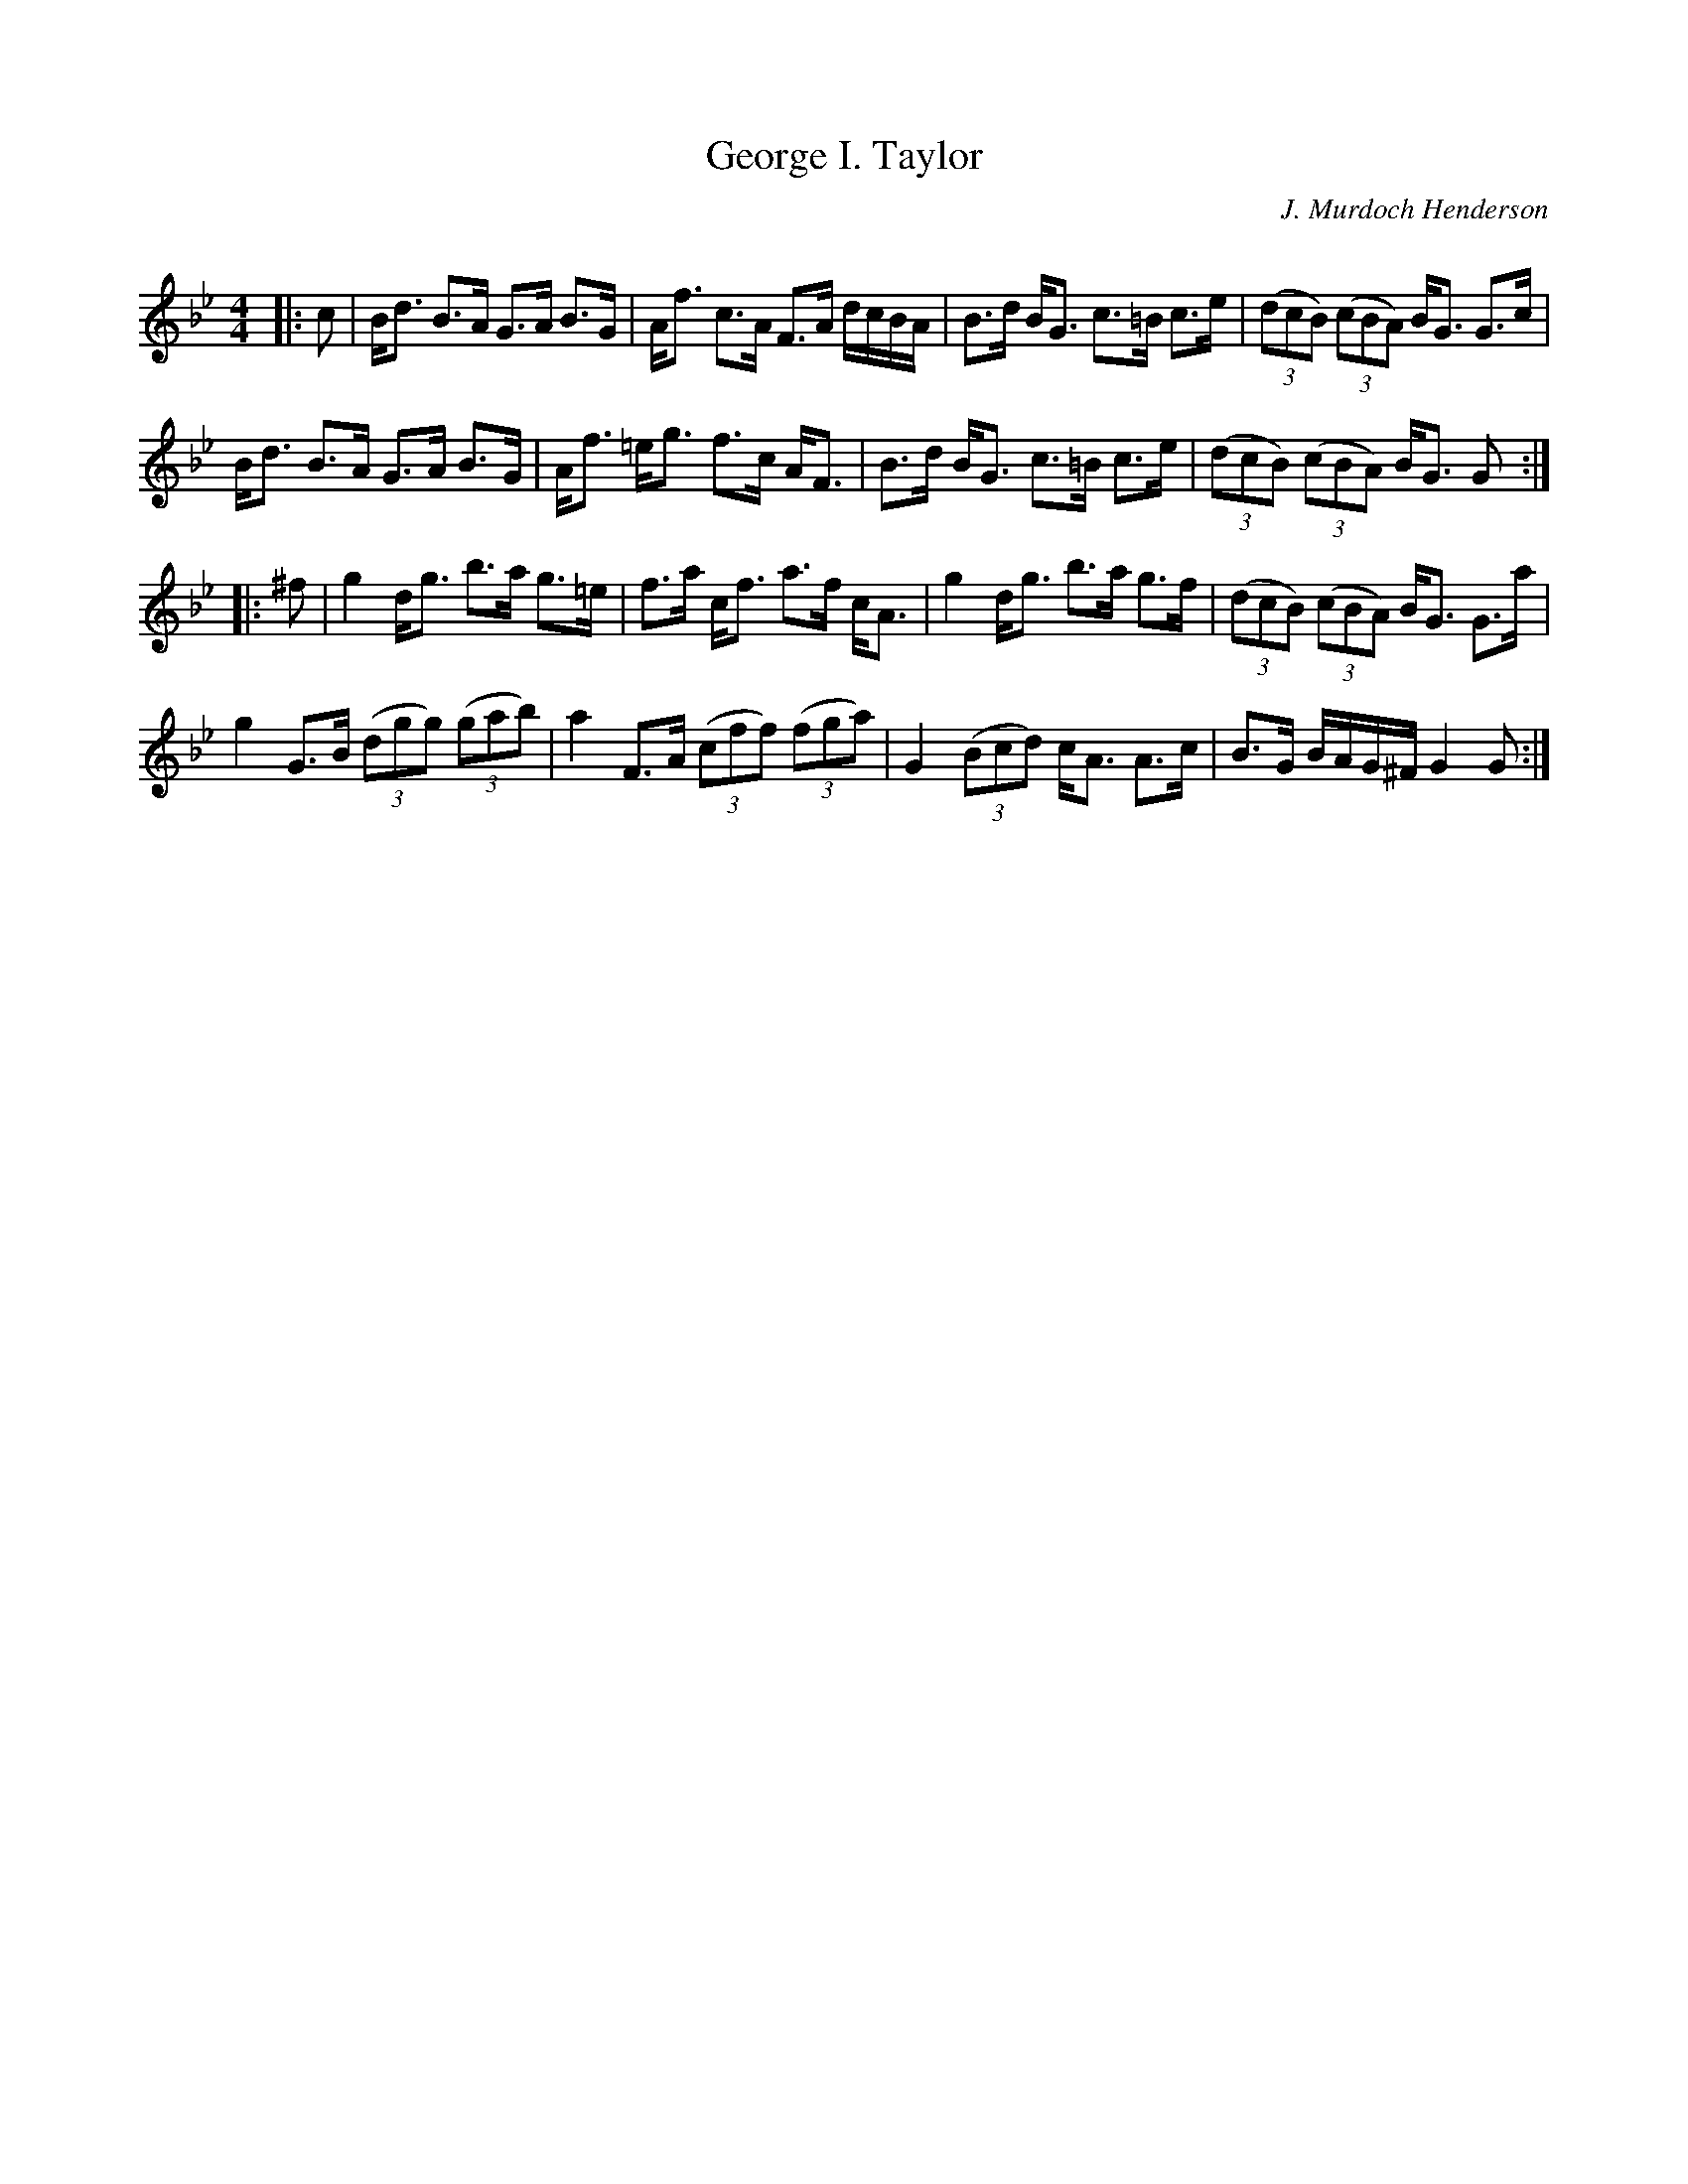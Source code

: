 X:1
T: George I. Taylor
C:J. Murdoch Henderson
R:Strathspey
Q: 128
K:Gm
M:4/4
L:1/16
|:c2|Bd3 B3A G3A B3G|Af3 c3A F3A dcBA|B3d BG3 c3=B c3e|((3d2c2B2) ((3c2B2A2) BG3 G3c|
Bd3 B3A G3A B3G|Af3 =eg3 f3c AF3|B3d BG3 c3=B c3e|((3d2c2B2) ((3c2B2A2) BG3 G2:|
|:^f2|g4 dg3 b3a g3=e|f3a cf3 a3f cA3|g4 dg3 b3a g3f|((3d2c2B2) ((3c2B2A2) BG3 G3a|
g4 G3B ((3d2g2g2) ((3g2a2b2) |a4 F3A ((3c2f2f2) ((3f2g2a2) |G4 ((3B2c2d2) cA3 A3c|B3G BAG^F G4 G2:|

